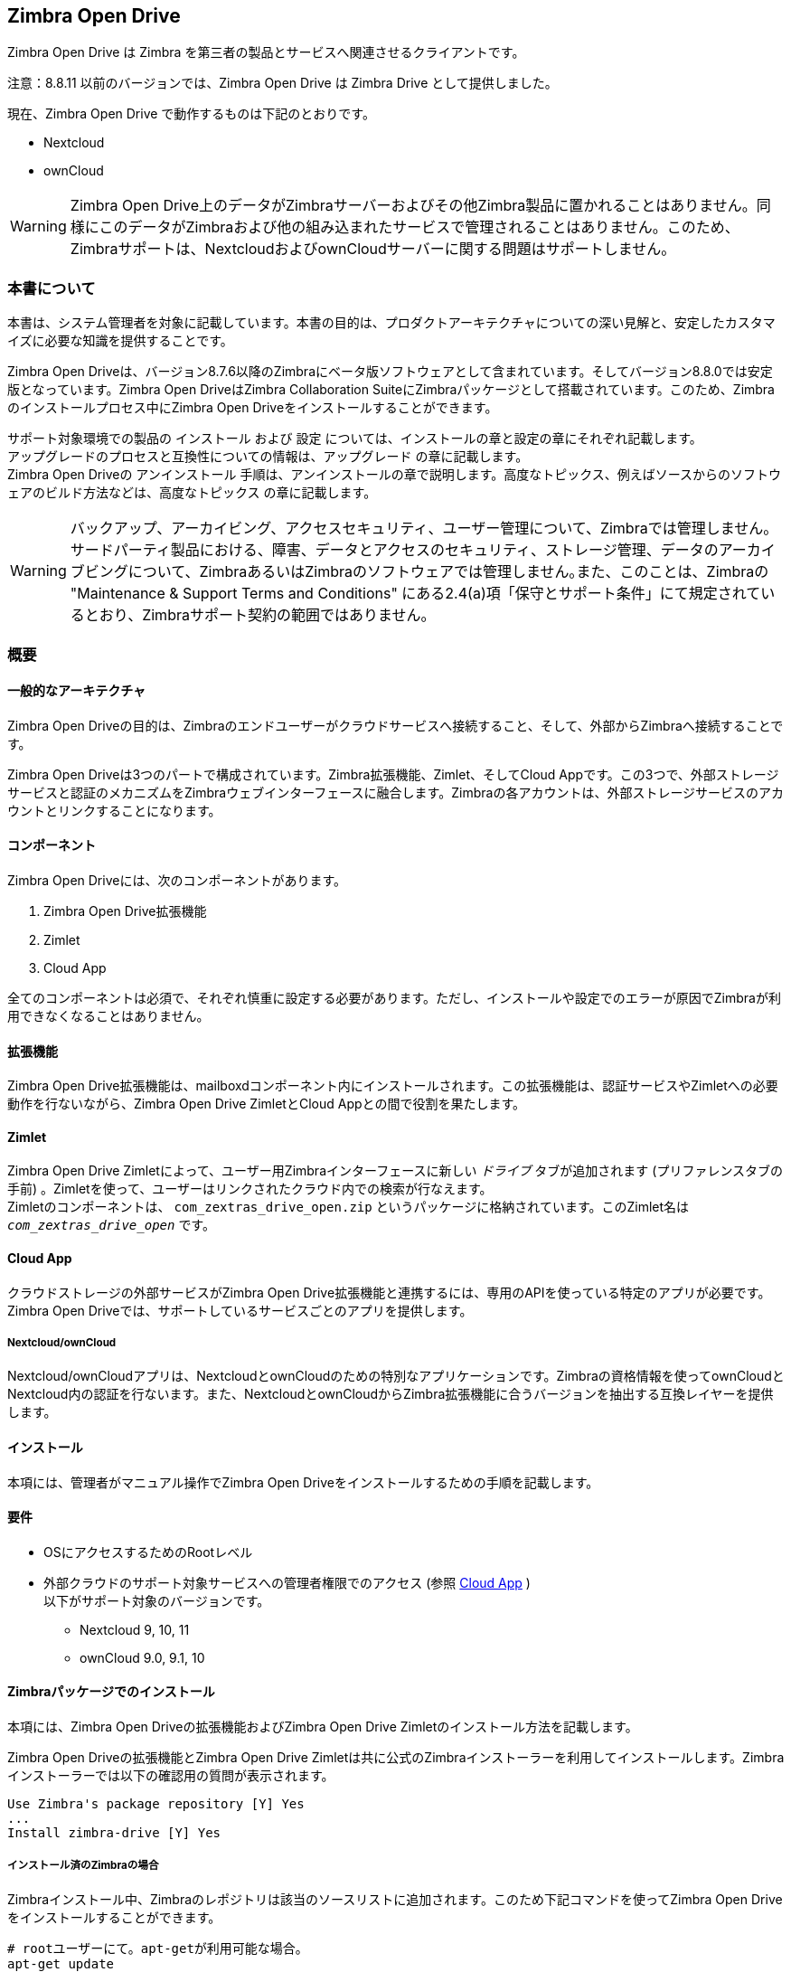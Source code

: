 Zimbra Open Drive
-----------------

Zimbra Open Drive は Zimbra を第三者の製品とサービスへ関連させるクライアントです。

注意：8.8.11 以前のバージョンでは、Zimbra Open Drive は Zimbra Drive として提供しました。

現在、Zimbra Open Drive で動作するものは下記のとおりです。

* Nextcloud
* ownCloud


WARNING: Zimbra Open Drive上のデータがZimbraサーバーおよびその他Zimbra製品に置かれることはありません。同様にこのデータがZimbraおよび他の組み込まれたサービスで管理されることはありません。このため、Zimbraサポートは、NextcloudおよびownCloudサーバーに関する問題はサポートしません。

=== 本書について

本書は、システム管理者を対象に記載しています。本書の目的は、プロダクトアーキテクチャについての深い見解と、安定したカスタマイズに必要な知識を提供することです。

Zimbra Open Driveは、バージョン8.7.6以降のZimbraにベータ版ソフトウェアとして含まれています。そしてバージョン8.8.0では安定版となっています。Zimbra Open DriveはZimbra Collaboration SuiteにZimbraパッケージとして搭載されています。このため、Zimbraのインストールプロセス中にZimbra Open Driveをインストールすることができます。

サポート対象環境での製品の `インストール` および `設定` については、インストールの章と設定の章にそれぞれ記載します。 +
アップグレードのプロセスと互換性についての情報は、`アップグレード` の章に記載します。 +
Zimbra Open Driveの `アンインストール` 手順は、アンインストールの章で説明します。高度なトピックス、例えばソースからのソフトウェアのビルド方法などは、`高度なトピックス` の章に記載します。

WARNING: バックアップ、アーカイビング、アクセスセキュリティ、ユーザー管理について、Zimbraでは管理しません。 +
サードパーティ製品における、障害、データとアクセスのセキュリティ、ストレージ管理、データのアーカイブビングについて、ZimbraあるいはZimbraのソフトウェアでは管理しません｡また、このことは、Zimbraの "Maintenance & Support Terms and Conditions" にある2.4(a)項「保守とサポート条件」にて規定されているとおり、Zimbraサポート契約の範囲ではありません。

=== 概要

[[general_architecture]]
==== 一般的なアーキテクチャ

Zimbra Open Driveの目的は、Zimbraのエンドユーザーがクラウドサービスへ接続すること、そして、外部からZimbraへ接続することです。

Zimbra Open Driveは3つのパートで構成されています。Zimbra拡張機能、Zimlet、そしてCloud Appです。この3つで、外部ストレージサービスと認証のメカニズムをZimbraウェブインターフェースに融合します。Zimbraの各アカウントは、外部ストレージサービスのアカウントとリンクすることになります。

==== コンポーネント

Zimbra Open Driveには、次のコンポーネントがあります。

1.  Zimbra Open Drive拡張機能
2.  Zimlet
3.  Cloud App

全てのコンポーネントは必須で、それぞれ慎重に設定する必要があります。ただし、インストールや設定でのエラーが原因でZimbraが利用できなくなることはありません。

==== 拡張機能

Zimbra Open Drive拡張機能は、mailboxdコンポーネント内にインストールされます。この拡張機能は、認証サービスやZimletへの必要動作を行ないながら、Zimbra Open Drive ZimletとCloud Appとの間で役割を果たします。

==== Zimlet

Zimbra Open Drive Zimletによって、ユーザー用Zimbraインターフェースに新しい _ドライブ_ タブが追加されます (プリファレンスタブの手前) 。Zimletを使って、ユーザーはリンクされたクラウド内での検索が行なえます。 +
Zimletのコンポーネントは、 `com_zextras_drive_open.zip` というパッケージに格納されています。このZimlet名は `_com_zextras_drive_open_` です。

[[supportedClouds]]
==== Cloud App

クラウドストレージの外部サービスがZimbra Open Drive拡張機能と連携するには、専用のAPIを使っている特定のアプリが必要です。Zimbra Open Driveでは、サポートしているサービスごとのアプリを提供します。

[[nextcloudowncloud]]
===== Nextcloud/ownCloud

Nextcloud/ownCloudアプリは、NextcloudとownCloudのための特別なアプリケーションです。Zimbraの資格情報を使ってownCloudとNextcloud内の認証を行ないます。また、NextcloudとownCloudからZimbra拡張機能に合うバージョンを抽出する互換レイヤーを提供します。

==== インストール

本項には、管理者がマニュアル操作でZimbra Open Driveをインストールするための手順を記載します。

[[requirements]]
==== 要件

* OSにアクセスするためのRootレベル
* 外部クラウドのサポート対象サービスへの管理者権限でのアクセス (参照 <<supportedClouds>> )  +
以下がサポート対象のバージョンです。
** Nextcloud 9, 10, 11
** ownCloud 9.0, 9.1, 10

[[zimbra-packages-installation]]
==== Zimbraパッケージでのインストール

本項には、Zimbra Open Driveの拡張機能およびZimbra Open Drive Zimletのインストール方法を記載します。

Zimbra Open Driveの拡張機能とZimbra Open Drive Zimletは共に公式のZimbraインストーラーを利用してインストールします。Zimbraインストーラーでは以下の確認用の質問が表示されます。

....
Use Zimbra's package repository [Y] Yes
...
Install zimbra-drive [Y] Yes
....

[[zimbra-already-installed]]
===== インストール済のZimbraの場合

Zimbraインストール中、Zimbraのレポジトリは該当のソースリストに追加されます。このため下記コマンドを使ってZimbra Open Driveをインストールすることができます。

....
# rootユーザーにて。apt-getが利用可能な場合。
apt-get update
apt-get install zimbra-drive
# rootユーザーにて。yumが利用可能な場合。
yum update
yum install zimbra-drive
....

上記終了後、Zimletの配備用コマンドとmailboxの再開を下記のとおり実行することで、Zimbra Open Drive拡張機能が有効になります。

....
# zimbraユーザーにて
zmzimletctl deploy /opt/zimbra/zimlets/com_zextras_drive_open.zip
zmmailboxd  restart
....

[[cloud-app-installation]]
==== Cloud Appのインストール

特定のサポート対象であるZimbra Open Drive Cloud Appをインストールする手順を説明します。

アーカイブ `zimbradrive.tar.gz` で現在サポート対象としているクラウドサービスは、Nextcloud とownCloudです。

[[subsec:NextcloudownCloudInstallation]]
===== Nextcloud/ownCloud


以下、Nextcloud とownCloudに必要な共通のインストール手順です。 +
プレースホルダ `PATHTOCLOUD`  はサーバー上のNextcloud/ownCloudサービスのパスです。

1.  `zimbradrive.tar.gz` を Nextcloud/ownCloud ドライブにコピーします。 +
`scp zimbradrive.tar.gz root@cloud:/tmp`
2.  Nextcloud/ownCloud サーバーにて、 `zimbradrive.tar.gz` を
`PATHTOCLOUD/apps` に展開します。 +
`tar -xvzf zimbradrive.tar.gz -C PATHTOCLOUD/apps`
3.  展開したフォルダ
`PATHTOCLOUD/apps/zimbradrive` の権限を Nextcloud/ownCloudのユーザーオーナー(例: www-data)にて変更します。 +
`chown -R www-data:www-data PATHTOCLOUD/apps/zimbradrive/`
4.  Nextcloud/ownCloud の管理用インターフェースあるいはコマンドにてZimbra Open Drive Appを有効にします。 +
`sudo -u www-data php PATHTOCLOUD/occ app:enable zimbradrive`

この時点は、Nextcloud/ownCloud Zimbra Open Drive Appがインストール済みで、これから設定が必要な段階です。

サーバーの設定が正しくないとApacheウェブサーバー上でZimbra Open Driveが機能しません。これについては、Nextcloud マニュアル内の _Apache Web Server Configuration_ に関する手引き https://docs.nextcloud.com/server/11/admin_manual/installation/source_installation.html#apache-web-server-configuration[Nextcloud
installation] を参照してください。
またはownCloud マニュアル内の手引き https://doc.owncloud.org/server/10.0/admin_manual/installation/manual_installation.html#configure-the-web-server[ownCloud
installation]を参照してください。

[[configuration]]
=== 設定

Zimbra Open Driveの設定は、Zimbra側とクラウド側に分かれます。Zimbra Open Drive Zimletは標準のZimlet設定以外の設定は不要です。このため、Zimbra側はZimbra Open Drive拡張機能の設定だけが必要となります。クラウド側の設定は、後述で各サポート対象クラウドサービスごとに説明します。クラウドサービスは独立しているため、使用したいクラウドサービスの設定を行うだけでよいです。

[[zimbra-extension-configuration]]
==== Zimbra拡張機能の設定

Zimbra拡張機能のセットアップには、ペアになるクラウドサービスのURLが必要です。このURLをドメイン属性
`zimbraDriveOwnCloudURL` 内に設定しなければなりません。また、同一ドメインに属するユーザーは全員、同じこのURLでなければなりません。別のドメインの場合には、別のクラウドサービスのURLでかまいません。 +
クラウドサービスのURLを設定するコマンドは次のとおりです。

....
# zimbraユーザーにて
zmprov md domainExample.com zimbraDriveOwnCloudURL CLOUD_URL

....

クラウドサービスのURL (`CLOUD_URL`) は次の形式でなければなりません。  `protocol://cloudHost/path`

* `protocol`: `http` または  `https`
* `cloudHost`: 対象のクラウドサービスのサーバーホスト名
* `path`: 対象のクラウドサービスのサーバー内パス

各クラウドサービスには個々のエントリポイントがあります。 +
Nextcloud/ownCloudの場合、このURLは `index.php` `protocol://cloudHost/path/index.php` を対象としていなければなりません。

[[cloud-app-configuration]]
==== Cloud Appの設定

===== Nextcloud/ownCloud

全てが正常に設定されたら、Zimbraのエンドユーザーは、自身のZimbraのユーザーアカウントとペアになるプライベートなアカウントをクラウドサービス内に作成します。新たに作成したこのクラウドアカウントは、Zimbraのユーザー資格情報を継承し、また、Nextcloud/ownCloudのインターフェース内ユーザーリストに表示されることになります。ただし、Zimbra Open Drive Appが有効化されるまで、このアカウントはアクティブにはなりません。

NextcloudとownCloudには共に、以下の設定項目があります。Nextcloud/ownCloud管理パネルの左サイドバー内に、新たな項目 `Zimbra Open Drive` が表示され、下記の項目のある設定ビューが開きます。

* (チェックボックス) *Enable Zimbra authentication back end* +
(チェック付き必須) チェックがオンのとき、Zimbra Open Drive App のクラスをNextcloud/ownCloudに使用させる役割を果たすconfig.php内に、設定が追加されます。チェックがオフの場合、この設定は削除されます。
* (チェックボックス) *Allow Zimbra’s users to log in* +
(チェック付き必須) ユーザーがNextcloud/ownCloudの利用に自身のZimbraの資格情報を使えるようにします。
* (入力項目) *Zimbra Server* +
(必須) ZimbraウェブメールのホストまたはIP。
* (入力項目) *Zimbra Port* +
(必須) Zimbraウェブメールのポート。
* (チェックボックス) *Use SSL* +
ZimbraウェブメールのポートがSSL認証を使用している場合、オンにします。
* (チェックボックス) *Enable certification verification* +
Zimbraが信頼できない証明を使用している場合に限り、無効にします。
* (入力項目) *Domain Preauth Key* +
Zimbraエンドユーザーは、Zimbra Open Driveへアクセスし、プライベートアカウントを作成すると、以降Zimbraの資格情報を使用してNextcloud/ownCloudへログインできるようになります。Nextcloud/ownCloudのウェブインターフェースのアプリメニュー内ZimbraアイコンからZimbraウェブメールタブを開くことができます。ログインは不要です。 +
この機能はDomain Preauth Keyがコピーされている場合に限り、使用できます。Zimbra Domain Preauth Keyの表示にはZimbraで下記コマンドを実行します。 +
`# zimbraユーザーにて` +
`zmprov getDomain example.com zimbraPreAuthKey` +
`# 応答が空であれば、以下のコマンドで作成できます。` +
`zmprov generateDomainPreAuthKey domainExample.com` +

=== アップグレード

本項には、管理者がマニュアル操作でZimbra Open Driveをアップグレードするための手順を記載します。各コンポーネントのバージョンに注意を払うことが重要です。各コンポーネントが同じバージョンを持つ場合に限り、互換性が保証されるからです。 +
Zimbra Open Drive Zimletと拡張機能は、Zimbraのアップグレードと一緒にアップグレードすることができます。しかし、Zimbra Open Drive Appはマニュアル操作での更新が必要です。

[[zimbra-extension-and-zimlet-upgrade]]
==== Zimbra拡張機能とZimletのアップグレード

Zimbraをアップグレードするときに、Zimbra Open Driveも直接そのinstallationからインストールすることができます。下記のようにapt-getやyumを使って、Zimbraと同じメジャーバージョン、マイナーバージョンにZimbra Open Driveをアップグレードし続けることができます。

....
# rootユーザーにて。apt-getが利用できる場合。
apt-get update; apt-get install zimbra-drive
# rootユーザーにて。yumが利用できる場合。
yum update; yum install zimbra-drive
....

[[cloud-app-upgrade]]
==== Cloud Appのアップグレード

Zimbra Open Drive Zimletや拡張機能とは異なり、Zimbra Open Drive Cloudアプリの場合はバージョンが変更される度にマニュアル操作でアップグレードを行う必要があります。

Nextcloud/ownCloudにあるZimbra Open Drive Appをアップグレードするには、ファイルを入れ替える必要があります。この手順ですが、インストール([<<subsec:NextcloudownCloudInstallation>>])の際に次のとおり実施します。

1.  `zimbradrive.tar.gz` を Nextcloud/ownCloud ドライブにコピーします。 +
`scp zimbradrive.tar.gz root@cloud:/tmp`
2.  Nextcloud/ownCloud サーバーにて、 `zimbradrive.tar.gz` を
`PATHTOCLOUD/apps` に抽出します。 +
`tar -xvzf zimbradrive.tar.gz -C PATHTOCLOUD/apps/apps`
3.  抽出したフォルダ
`PATHTOCLOUD/apps/zimbradrive` の権限を Nextcloud/ownCloudのユーザーオーナー(例: www-data)にて変更します。 +
`chown -R www-data:www-data PATHTOCLOUD/apps/zimbradrive/`

バージョン0.0.1からのアップグレード中である場合は、以降使用しないテーブルとなるoc_zimbradrive_usersを削除します。Mysqlで次のコマンドを実行します。 +
`DROP TABLE oc_zimbradrive_users;`

[[uninstallation]]
=== アンインストール

本項には、管理者がマニュアル操作にてZimbra Open Driveのアンインストールとシステムのクリーンアップを行なうための手順を記載します。

[[disablePackages]]
==== Zimbra Open Driveパッケージの無効化

Zimbra Open Drive拡張機能とZimbra Open Drive Zimletは、Zimbraのパッケージとしてインストールされているためアンインストールが想定されていません。Zimbra Open Driveの無効化は、対象のユーザー、ドメイン、あるいは提供サービスのZimbra Open Drive Zimletを無効にすることで実施します。

[[remove-cloud-app]]
==== Cloud Appの削除

[[NextcloudownCloudUninstallation]]
===== Nextcloud/ownCloud

Nextcloud/ownCloud Appの削除は２つの手順で行います。クリーンアップとアプリのアンインストールです。

クリーンアップの手順では、Zimbraユーザーの全データをNextcloud/ownCloudから削除します。後戻りすることはできません。この手順の *必要条件* は、Zimbra Open Driveがインストールされていて、有効であることです。 +
ただし、このクリーンアップ作業はスキップすることができます。Zimbra Open Drive Appのアンインストールは、Zimbraユーザーのデータ削除を行なわなくても実施できるからです。

*クリーンアップ*

クリーンアップを開始する前に、Zimbraユーザーによるアクセスを無効化しておくことを推奨します。これには、設定項目 *Allow Zimbra’s users to log in* のチェックをオフにします。

下記コマンドにより、Zimbra Open Drive Appで作成したユーザーが削除され、Zimbraユーザーへの参照が格納されているテーブルがクリーンアップされます (`mysql_pwd` と `occ_db` の内容を正しく変更してから実行してください)。

....
cd /var/www/cloud           # OCCのパスへ遷移
mysql_pwd='password'        # データベースのパスワード
occ_db='cloud'              # Nextcloud / ownCloudのデータベース名

# ownCloudの場合
user_id_column='user_id'    # ownCloudのoc_accountsテーブルのカラム名
# Nextcloudの場合
user_id_column='uid'        #  oc_accounts of Nextcloudのoc_accountsテーブルのカラム名

mysql -u root --password="${mysql_pwd}" "${occ_db}" -N -s \
    -e 'SELECT uid FROM oc_group_user WHERE gid = "zimbra"' \
    | while read uid; do \
        sudo -u www-data php ./occ user:delete "${uid}"; \
        mysql -u root --password="${mysql_pwd}" "${occ_db}" \
            -e "DELETE FROM oc_accounts WHERE ${user_id_column} = '${uid}' LIMIT 1"; \
      done
....

*アプリのアンインストール*

Zimbra Open Drive Appは、Nextcloud / ownCloudの管理用インターフェースから削除することができます。*Enable Zimbra authentication back end* のチェックをオフにすると、設定が復元されるはずです。その後、`有効なアプリ` タブでZimbra Open Drive Appを無効にし、`無効なアプリ` タブからアンストールしなければなりません。

上記手順によって、Zimbra Open Drive Appフォルダ
(`PATHTOCLOUD/apps/zimbradrive`) は削除されます。ただ、全ユーザーのファイルはまだクラウドサービスのドライブに残っている状態です。事前にクリーンアップされなかった設定およびファイルは全て、Zimbra Open Drive Appの再インストールで検索対象となります。

[[advanced]]
=== 高度なトピックス

[[build-from-sources]]
==== ソースからのビルド

本項ではZimbra Open Driveコンポーネントをビルドする手順を説明します。公式のZimbra Open Driveソースレポジトリは
https://github.com/ZeXtras/zimbra-drive[GitHub.com/ZeXtras/zimbra-drive] にホストされています。

構築システムは相対パスを使用します。次の例は作業用パスを仮に `/tmp/` としていますが、自由に変えてかまいません。

....
# ビルドに使用する予定のフォルダをクリーンアップ
rm -rf /tmp/ZimbraDrive && cd /tmp/

# ソースレポジトリのクローン作成
git clone --recursive git@github.com:ZeXtras/ZimbraDrive.git

# ソースフォルダへ移動
cd ZimbraDrive

# Zimbraリリースの該当ブランチをチェックアウト (仮にZimbra 8.8.0とした場合)
git checkout release/8.8.0

# パッケージ全体をビルド。対象のZimbraが設定されます。 (数分かかる場合があります) 。
make clean && make ZAL_ZIMBRA_VERSION=8.8.0
....

最終成果物 `zimbra_drive.tgz` がフォルダ
`/tmp/zimbradrive/dist` に格納されることになりす。

`dist` フォルダ:

アーカイブzimbra_drive.tgzにZimbra Open Driveの全コンポーネントが入っています。

[[manual-installation]]
==== マニュアル操作でのインストール

マニュアル操作でのインストールはサポート対象外です。

Zimbra Open Drive Zimletと拡張機能は、Zimbraのインストール中にインストールします。インストールされたZimbraパッケージに対する修正は、Zimbraアップグレード時の障害を誘発する可能性があります。

[[extension-1]]
===== 拡張機能

`zimbradrive-extension.jar` ファイルと `zal.jar` ファイルは適切な場所にコピーしなければなりません。また、拡張機能をロードするにはmailboxを再開する必要があります。


....
# rootとして実行
mkdir -p /opt/zimbra/lib/ext/zimbradrive
cp zimbradrive-extension.jar /opt/zimbra/lib/ext/zimbradrive/
cp zal.jar /opt/zimbra/lib/ext/zimbradrive/

# zimbraとして実行
mailboxdctl restart

....

拡張機能が正しく開始した場合に限り、全て正常に実行されています。最後にmailboxを再開したとき、次の文字列が `ZIMBRA_HOME/log/mailbox.log` に記録されているはずです。

....
Initialized extension Zimbra Abstraction Layer for: zimbradrive

....

[[zimlet-1]]
===== Zimlet

次のコマンドでZimbra Open Drive Zimletを配備します。

....
# zimbraとして実行
zmzimletctl deploy com_zextras_drive_open.zip

....

Zimletは‘default‘ の提供サービスに対してはデフォルトで有効です。必要に応じてどの提供サービスに対しても管理コンソールからZimletを有効にできます。

[[manual-upgrade]]
=== マニュアル操作でのアップグレード

マニュアル操作でのアップグレードはサポート対象外です。

Zimbra Open Drive Zimletと拡張機能は、Zimbraのアップグレード中にアップグレードします。インストールされたZimbraパッケージに対する修正は、Zimbraアップグレード時の障害を誘発する可能性があります。

[[extension-2]]
==== 拡張機能

`/opt/zimbra/lib/ext/zimbradrive/` にある
`zimbra-extension.jar` と `zal.jar` ファイルを入れ替え、mailboxを再開することで、Zimbra Open Drive拡張機能のアップグレードが可能です。

....
# rootとして実行
cp zimbradrive-extension.jar /opt/zimbra/lib/ext/zimbradrive/
cp zal.jar /opt/zimbra/lib/ext/zimbradrive/

# zimbraとして実行
mailboxdctl restart
....

[[zimlet-2]]
==== Zimlet

Zimbra Open Drive Zimletは、最新バージョンを配備し、キャッシュをフラッシュすることで、アップグレードが可能です。

....
# zimbraとして実行
zmzimletctl deploy com_zextras_drive_open.zip
zmprov fc zimlet
....

[[manual-uninstall]]
==== マニュアル操作でのアンインストール

マニュアル操作でのアンインストールはサポート対象外です。

アンインストールではなく、Zimbra Open Driveを無効することを検討してください (参照
<<disablePackages>>)。インストールされたZimbraパッケージに対する修正は、Zimbraアップグレード時の障害を誘発する可能性があります。

Zimbra Open Drive ZimletとZimbra Open Drive拡張機能のアンインストール処理をマニュアル操作で行なうには、Zimletを配備解除し、zimbraから拡張機能フォルダを消去する必要があります。

Zimbra Open Drive Zimletを削除

....
# zimbraとして実行
zmzimletctl undeploy com_zextras_drive_open
....

TZimbra Open Drive 拡張機能を削除

....
# rootとして実行
rm -rf /opt/zimbra/lib/ext/zimbradrive/

# zimbraとして実行
zmmailboxdctl restart
....

最後に、必須ではありませんが、下記コマンドによりドメイン属性をクリーンアップします。 +
`zmprov md domainExample.com zimbraDriveOwnCloudURL`

[[how_to_report_an_issue]]
==== 問題の報告方法

問題発見時、Zimbraサポートは下記の情報が必要です。

* 問題の詳細説明: 期待していることと実際に起きていること。
* 問題を再現するのに必要な手順の詳細説明。
* インストール内容と環境についての詳細説明。
** クラウド情報
** サーバー情報: CPU、RAM、サーバー数およびサーバーごとの下記情報
*** Zimbraのバージョン
*** Zimbra Open Driveのバージョン
*** インストール済Zimletの一覧
** クライアント情報
*** ブラウザ名とバージョン
*** サーバーとクライアント間で使用中の接続
*** クライアントのスキン (テーマ)
*** クライアントの言語
*** 対象のユーザーが利用できるZimletの一覧
* 問題に関するログ全て
** `mailbox.log`

ユーザーのプライバシーを保護するため、個人情報は削除してもかまいません。

[[gatheringinfo]]
==== システム情報の収集

本項には、管理者が問題をエスカレーションする際に必要となる有用なシステム情報を収集できるようなヒントを記載します。

[[gatheringinfo-zversion]]
===== Zimbraのバージョン

Zimbraのバージョンを確認するには下記コマンドを入力します。

....
# zimbraユーザーにて
zmcontrol -v

....

[[gatheringinfo-listzimlets]]
===== 配備したZimletの一覧

配備したZimletの一覧を確認するには下記コマンドを入力します。

....
# zimbraユーザーにて
zmzimletctl listZimlets

....

[[gatheringinfo-userzimlets]]
===== ユーザーが使用できるZimletの一覧

そのユーザーが使用できるZimletの一覧を確認するには下記コマンドを入力します。

....
# zimbraユーザーにて
zmprov getAccount user@domain.tld zimbraZimletAvailableZimlets

....

[[gatheringinfo-userzimlets-pref]]
===== Zimletのユーザープリファレンスの一覧

ユーザーが利用できるZimletのプリファレンスの一覧を確認するには下記コマンドを入力します。

....
# zimbraユーザーにて
zmprov getAccount user@domain.tld zimbraZimletUserProperties

....

[[gatheringinfo-extension]]
===== 拡張機能とZimletのバージョン

拡張機能とZimletのバージョンを確認するには下記コマンドを入力します。

....
# zimbraユーザーにて
java -cp /opt/zimbra/lib/ext/zimbradrive/zimbradrive-extension.jar \
    com.zextras.lib.ZimbraDrive

....
